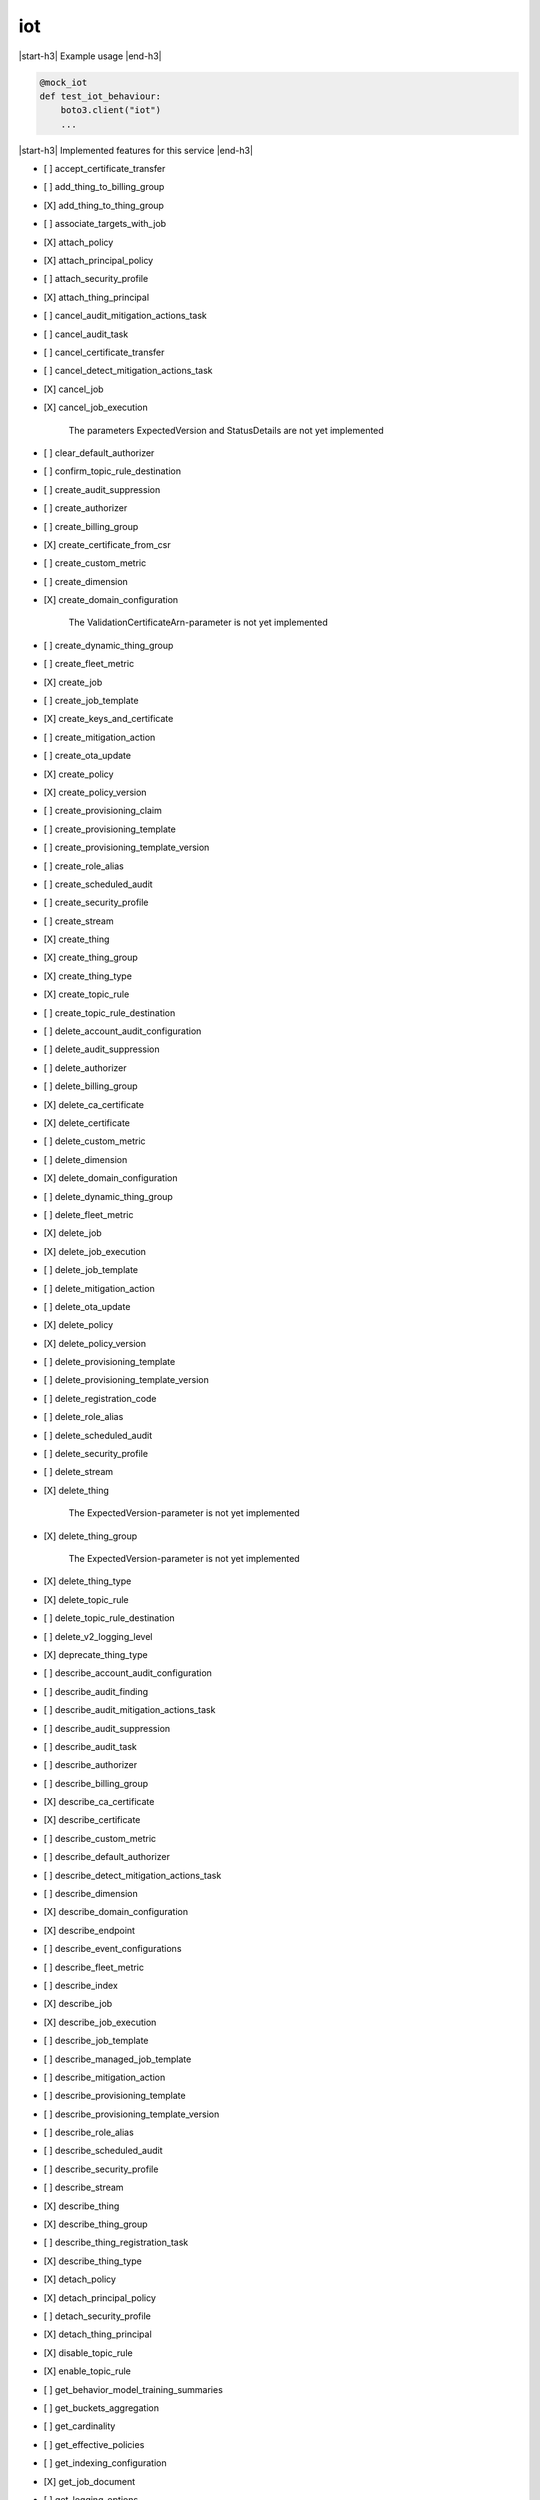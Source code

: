 .. _implementedservice_iot:

.. |start-h3| raw:: html

    <h3>

.. |end-h3| raw:: html

    </h3>

===
iot
===

|start-h3| Example usage |end-h3|

.. sourcecode:: python

            @mock_iot
            def test_iot_behaviour:
                boto3.client("iot")
                ...



|start-h3| Implemented features for this service |end-h3|

- [ ] accept_certificate_transfer
- [ ] add_thing_to_billing_group
- [X] add_thing_to_thing_group
- [ ] associate_targets_with_job
- [X] attach_policy
- [X] attach_principal_policy
- [ ] attach_security_profile
- [X] attach_thing_principal
- [ ] cancel_audit_mitigation_actions_task
- [ ] cancel_audit_task
- [ ] cancel_certificate_transfer
- [ ] cancel_detect_mitigation_actions_task
- [X] cancel_job
- [X] cancel_job_execution
  
        The parameters ExpectedVersion and StatusDetails are not yet implemented
        

- [ ] clear_default_authorizer
- [ ] confirm_topic_rule_destination
- [ ] create_audit_suppression
- [ ] create_authorizer
- [ ] create_billing_group
- [X] create_certificate_from_csr
- [ ] create_custom_metric
- [ ] create_dimension
- [X] create_domain_configuration
  
        The ValidationCertificateArn-parameter is not yet implemented
        

- [ ] create_dynamic_thing_group
- [ ] create_fleet_metric
- [X] create_job
- [ ] create_job_template
- [X] create_keys_and_certificate
- [ ] create_mitigation_action
- [ ] create_ota_update
- [X] create_policy
- [X] create_policy_version
- [ ] create_provisioning_claim
- [ ] create_provisioning_template
- [ ] create_provisioning_template_version
- [ ] create_role_alias
- [ ] create_scheduled_audit
- [ ] create_security_profile
- [ ] create_stream
- [X] create_thing
- [X] create_thing_group
- [X] create_thing_type
- [X] create_topic_rule
- [ ] create_topic_rule_destination
- [ ] delete_account_audit_configuration
- [ ] delete_audit_suppression
- [ ] delete_authorizer
- [ ] delete_billing_group
- [X] delete_ca_certificate
- [X] delete_certificate
- [ ] delete_custom_metric
- [ ] delete_dimension
- [X] delete_domain_configuration
- [ ] delete_dynamic_thing_group
- [ ] delete_fleet_metric
- [X] delete_job
- [X] delete_job_execution
- [ ] delete_job_template
- [ ] delete_mitigation_action
- [ ] delete_ota_update
- [X] delete_policy
- [X] delete_policy_version
- [ ] delete_provisioning_template
- [ ] delete_provisioning_template_version
- [ ] delete_registration_code
- [ ] delete_role_alias
- [ ] delete_scheduled_audit
- [ ] delete_security_profile
- [ ] delete_stream
- [X] delete_thing
  
        The ExpectedVersion-parameter is not yet implemented
        

- [X] delete_thing_group
  
        The ExpectedVersion-parameter is not yet implemented
        

- [X] delete_thing_type
- [X] delete_topic_rule
- [ ] delete_topic_rule_destination
- [ ] delete_v2_logging_level
- [X] deprecate_thing_type
- [ ] describe_account_audit_configuration
- [ ] describe_audit_finding
- [ ] describe_audit_mitigation_actions_task
- [ ] describe_audit_suppression
- [ ] describe_audit_task
- [ ] describe_authorizer
- [ ] describe_billing_group
- [X] describe_ca_certificate
- [X] describe_certificate
- [ ] describe_custom_metric
- [ ] describe_default_authorizer
- [ ] describe_detect_mitigation_actions_task
- [ ] describe_dimension
- [X] describe_domain_configuration
- [X] describe_endpoint
- [ ] describe_event_configurations
- [ ] describe_fleet_metric
- [ ] describe_index
- [X] describe_job
- [X] describe_job_execution
- [ ] describe_job_template
- [ ] describe_managed_job_template
- [ ] describe_mitigation_action
- [ ] describe_provisioning_template
- [ ] describe_provisioning_template_version
- [ ] describe_role_alias
- [ ] describe_scheduled_audit
- [ ] describe_security_profile
- [ ] describe_stream
- [X] describe_thing
- [X] describe_thing_group
- [ ] describe_thing_registration_task
- [X] describe_thing_type
- [X] detach_policy
- [X] detach_principal_policy
- [ ] detach_security_profile
- [X] detach_thing_principal
- [X] disable_topic_rule
- [X] enable_topic_rule
- [ ] get_behavior_model_training_summaries
- [ ] get_buckets_aggregation
- [ ] get_cardinality
- [ ] get_effective_policies
- [ ] get_indexing_configuration
- [X] get_job_document
- [ ] get_logging_options
- [ ] get_ota_update
- [ ] get_percentiles
- [X] get_policy
- [X] get_policy_version
- [X] get_registration_code
- [ ] get_statistics
- [X] get_topic_rule
- [ ] get_topic_rule_destination
- [ ] get_v2_logging_options
- [ ] list_active_violations
- [X] list_attached_policies
- [ ] list_audit_findings
- [ ] list_audit_mitigation_actions_executions
- [ ] list_audit_mitigation_actions_tasks
- [ ] list_audit_suppressions
- [ ] list_audit_tasks
- [ ] list_authorizers
- [ ] list_billing_groups
- [ ] list_ca_certificates
- [X] list_certificates
  
        Pagination is not yet implemented
        

- [X] list_certificates_by_ca
  
        Pagination is not yet implemented
        

- [ ] list_custom_metrics
- [ ] list_detect_mitigation_actions_executions
- [ ] list_detect_mitigation_actions_tasks
- [ ] list_dimensions
- [X] list_domain_configurations
- [ ] list_fleet_metrics
- [ ] list_indices
- [X] list_job_executions_for_job
- [X] list_job_executions_for_thing
- [ ] list_job_templates
- [X] list_jobs
  
        The following parameter are not yet implemented: Status, TargetSelection, ThingGroupName, ThingGroupId
        

- [ ] list_managed_job_templates
- [ ] list_metric_values
- [ ] list_mitigation_actions
- [ ] list_ota_updates
- [ ] list_outgoing_certificates
- [X] list_policies
- [X] list_policy_principals
- [X] list_policy_versions
- [X] list_principal_policies
- [X] list_principal_things
- [ ] list_provisioning_template_versions
- [ ] list_provisioning_templates
- [ ] list_related_resources_for_audit_finding
- [ ] list_role_aliases
- [ ] list_scheduled_audits
- [ ] list_security_profiles
- [ ] list_security_profiles_for_target
- [ ] list_streams
- [ ] list_tags_for_resource
- [X] list_targets_for_policy
- [ ] list_targets_for_security_profile
- [X] list_thing_groups
- [X] list_thing_groups_for_thing
  
        Pagination is not yet implemented
        

- [X] list_thing_principals
- [ ] list_thing_registration_task_reports
- [ ] list_thing_registration_tasks
- [X] list_thing_types
- [X] list_things
- [ ] list_things_in_billing_group
- [X] list_things_in_thing_group
  
        Pagination and the recursive-parameter is not yet implemented
        

- [ ] list_topic_rule_destinations
- [X] list_topic_rules
- [ ] list_v2_logging_levels
- [ ] list_violation_events
- [ ] put_verification_state_on_violation
- [X] register_ca_certificate
  
        The VerificationCertificate-parameter is not yet implemented
        

- [X] register_certificate
- [X] register_certificate_without_ca
- [ ] register_thing
- [ ] reject_certificate_transfer
- [ ] remove_thing_from_billing_group
- [X] remove_thing_from_thing_group
- [X] replace_topic_rule
- [X] search_index
  
        Pagination is not yet implemented. Only basic search queries are supported for now.
        

- [ ] set_default_authorizer
- [X] set_default_policy_version
- [ ] set_logging_options
- [ ] set_v2_logging_level
- [ ] set_v2_logging_options
- [ ] start_audit_mitigation_actions_task
- [ ] start_detect_mitigation_actions_task
- [ ] start_on_demand_audit_task
- [ ] start_thing_registration_task
- [ ] stop_thing_registration_task
- [ ] tag_resource
- [ ] test_authorization
- [ ] test_invoke_authorizer
- [ ] transfer_certificate
- [ ] untag_resource
- [ ] update_account_audit_configuration
- [ ] update_audit_suppression
- [ ] update_authorizer
- [ ] update_billing_group
- [X] update_ca_certificate
  
        The newAutoRegistrationStatus and removeAutoRegistration-parameters are not yet implemented
        

- [X] update_certificate
- [ ] update_custom_metric
- [ ] update_dimension
- [X] update_domain_configuration
- [ ] update_dynamic_thing_group
- [ ] update_event_configurations
- [ ] update_fleet_metric
- [ ] update_indexing_configuration
- [ ] update_job
- [ ] update_mitigation_action
- [ ] update_provisioning_template
- [ ] update_role_alias
- [ ] update_scheduled_audit
- [ ] update_security_profile
- [ ] update_stream
- [X] update_thing
  
        The ExpectedVersion-parameter is not yet implemented
        

- [X] update_thing_group
- [X] update_thing_groups_for_thing
- [ ] update_topic_rule_destination
- [ ] validate_security_profile_behaviors

